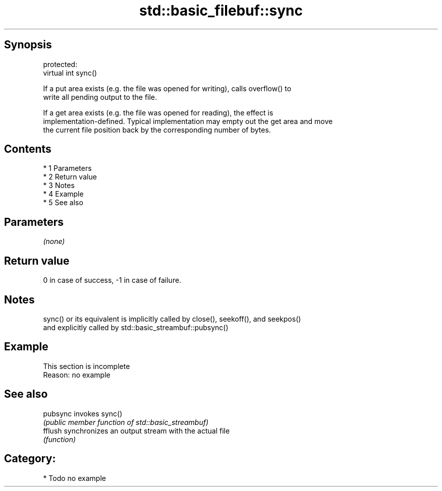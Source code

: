 .TH std::basic_filebuf::sync 3 "Apr 19 2014" "1.0.0" "C++ Standard Libary"
.SH Synopsis
   protected:
   virtual int sync()

   If a put area exists (e.g. the file was opened for writing), calls overflow() to
   write all pending output to the file.

   If a get area exists (e.g. the file was opened for reading), the effect is
   implementation-defined. Typical implementation may empty out the get area and move
   the current file position back by the corresponding number of bytes.

.SH Contents

     * 1 Parameters
     * 2 Return value
     * 3 Notes
     * 4 Example
     * 5 See also

.SH Parameters

   \fI(none)\fP

.SH Return value

   0 in case of success, -1 in case of failure.

.SH Notes

   sync() or its equivalent is implicitly called by close(), seekoff(), and seekpos()
   and explicitly called by std::basic_streambuf::pubsync()

.SH Example

    This section is incomplete
    Reason: no example

.SH See also

   pubsync invokes sync()
           \fI(public member function of std::basic_streambuf)\fP
   fflush  synchronizes an output stream with the actual file
           \fI(function)\fP

.SH Category:

     * Todo no example
